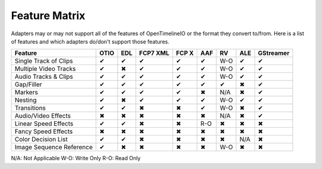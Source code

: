 Feature Matrix
===============

Adapters may or may not support all of the features of OpenTimelineIO or the format they convert to/from. Here is a list of features and which adapters do/don't support those features.

+-------------------------+------+-------+--------+--------+-------+--------+-------+----------+
|Feature                  | OTIO | EDL   |FCP7 XML| FCP X  | AAF   |   RV   | ALE   |GStreamer |
+=========================+======+=======+========+========+=======+========+=======+==========+
|Single Track of Clips    |  ✔   |   ✔   |   ✔    |   ✔    |   ✔   |  W-O   |   ✔   |    ✔     |
+-------------------------+------+-------+--------+--------+-------+--------+-------+----------+
|Multiple Video Tracks    |  ✔   |   ✖   |   ✔    |   ✔    |   ✔   |  W-O   |   ✔   |    ✔     |
+-------------------------+------+-------+--------+--------+-------+--------+-------+----------+
|Audio Tracks & Clips     |  ✔   |   ✔   |   ✔    |   ✔    |   ✔   |  W-O   |   ✔   |    ✔     |
+-------------------------+------+-------+--------+--------+-------+--------+-------+----------+
|Gap/Filler               |  ✔   |   ✔   |   ✔    |   ✔    |   ✔   |   ✔    |   ✖   |    ✔     |
+-------------------------+------+-------+--------+--------+-------+--------+-------+----------+
|Markers                  |  ✔   |   ✔   |   ✔    |   ✔    |   ✖   |  N/A   |   ✖   |    ✔     |
+-------------------------+------+-------+--------+--------+-------+--------+-------+----------+
|Nesting                  |  ✔   |   ✖   |   ✔    |   ✔    |   ✔   |  W-O   |   ✔   |    ✔     |
+-------------------------+------+-------+--------+--------+-------+--------+-------+----------+
|Transitions              |  ✔   |   ✔   |   ✖    |   ✖    |   ✔   |  W-O   |   ✖   |    ✔     |
+-------------------------+------+-------+--------+--------+-------+--------+-------+----------+
|Audio/Video Effects      |  ✖   |   ✖   |   ✖    |   ✖    |   ✖   |  N/A   |   ✖   |    ✔     |
+-------------------------+------+-------+--------+--------+-------+--------+-------+----------+
|Linear Speed Effects     |  ✔   |   ✔   |   ✖    |   ✖    |   R-O |   ✖    |   ✖   |    ✖     |
+-------------------------+------+-------+--------+--------+-------+--------+-------+----------+
|Fancy Speed Effects      |  ✖   |   ✖   |   ✖    |   ✖    |   ✖   |   ✖    |   ✖   |    ✖     |
+-------------------------+------+-------+--------+--------+-------+--------+-------+----------+
|Color Decision List      |  ✔   |   ✔   |   ✖    |   ✖    |   ✖   |   ✖    |  N/A  |    ✖     |
+-------------------------+------+-------+--------+--------+-------+--------+-------+----------+
|Image Sequence Reference |  ✔   |   ✖   |   ✖    |   ✖    |   ✖   |  W-O   |   ✖   |    ✖     |
+-------------------------+------+-------+--------+--------+-------+--------+-------+----------+

N/A: Not Applicable
W-O: Write Only
R-O: Read Only
